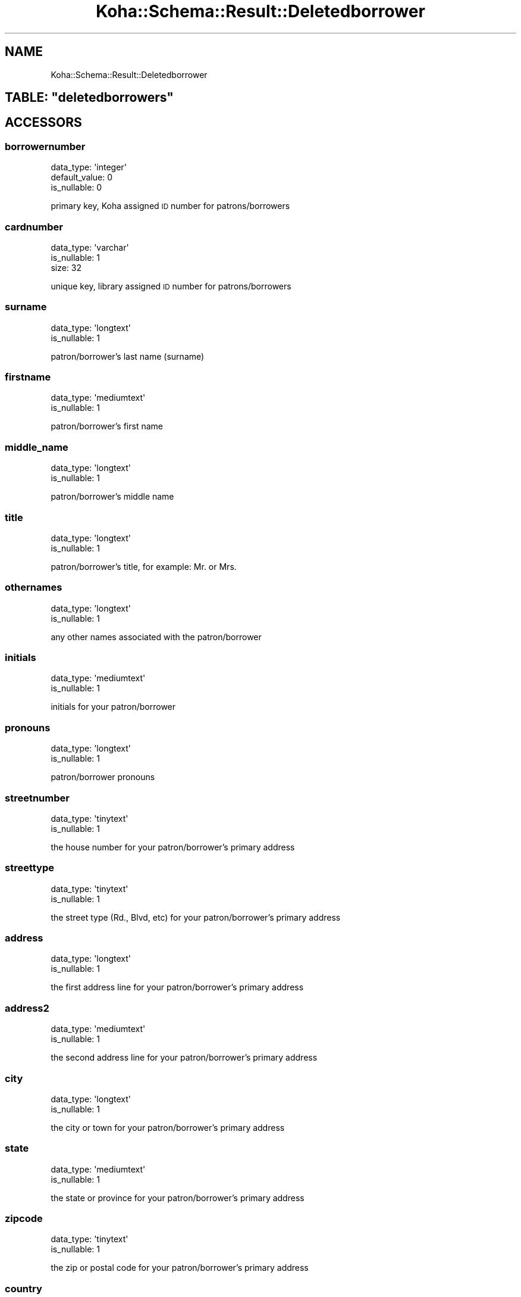 .\" Automatically generated by Pod::Man 4.10 (Pod::Simple 3.35)
.\"
.\" Standard preamble:
.\" ========================================================================
.de Sp \" Vertical space (when we can't use .PP)
.if t .sp .5v
.if n .sp
..
.de Vb \" Begin verbatim text
.ft CW
.nf
.ne \\$1
..
.de Ve \" End verbatim text
.ft R
.fi
..
.\" Set up some character translations and predefined strings.  \*(-- will
.\" give an unbreakable dash, \*(PI will give pi, \*(L" will give a left
.\" double quote, and \*(R" will give a right double quote.  \*(C+ will
.\" give a nicer C++.  Capital omega is used to do unbreakable dashes and
.\" therefore won't be available.  \*(C` and \*(C' expand to `' in nroff,
.\" nothing in troff, for use with C<>.
.tr \(*W-
.ds C+ C\v'-.1v'\h'-1p'\s-2+\h'-1p'+\s0\v'.1v'\h'-1p'
.ie n \{\
.    ds -- \(*W-
.    ds PI pi
.    if (\n(.H=4u)&(1m=24u) .ds -- \(*W\h'-12u'\(*W\h'-12u'-\" diablo 10 pitch
.    if (\n(.H=4u)&(1m=20u) .ds -- \(*W\h'-12u'\(*W\h'-8u'-\"  diablo 12 pitch
.    ds L" ""
.    ds R" ""
.    ds C` ""
.    ds C' ""
'br\}
.el\{\
.    ds -- \|\(em\|
.    ds PI \(*p
.    ds L" ``
.    ds R" ''
.    ds C`
.    ds C'
'br\}
.\"
.\" Escape single quotes in literal strings from groff's Unicode transform.
.ie \n(.g .ds Aq \(aq
.el       .ds Aq '
.\"
.\" If the F register is >0, we'll generate index entries on stderr for
.\" titles (.TH), headers (.SH), subsections (.SS), items (.Ip), and index
.\" entries marked with X<> in POD.  Of course, you'll have to process the
.\" output yourself in some meaningful fashion.
.\"
.\" Avoid warning from groff about undefined register 'F'.
.de IX
..
.nr rF 0
.if \n(.g .if rF .nr rF 1
.if (\n(rF:(\n(.g==0)) \{\
.    if \nF \{\
.        de IX
.        tm Index:\\$1\t\\n%\t"\\$2"
..
.        if !\nF==2 \{\
.            nr % 0
.            nr F 2
.        \}
.    \}
.\}
.rr rF
.\" ========================================================================
.\"
.IX Title "Koha::Schema::Result::Deletedborrower 3pm"
.TH Koha::Schema::Result::Deletedborrower 3pm "2023-11-09" "perl v5.28.1" "User Contributed Perl Documentation"
.\" For nroff, turn off justification.  Always turn off hyphenation; it makes
.\" way too many mistakes in technical documents.
.if n .ad l
.nh
.SH "NAME"
Koha::Schema::Result::Deletedborrower
.ie n .SH "TABLE: ""deletedborrowers"""
.el .SH "TABLE: \f(CWdeletedborrowers\fP"
.IX Header "TABLE: deletedborrowers"
.SH "ACCESSORS"
.IX Header "ACCESSORS"
.SS "borrowernumber"
.IX Subsection "borrowernumber"
.Vb 3
\&  data_type: \*(Aqinteger\*(Aq
\&  default_value: 0
\&  is_nullable: 0
.Ve
.PP
primary key, Koha assigned \s-1ID\s0 number for patrons/borrowers
.SS "cardnumber"
.IX Subsection "cardnumber"
.Vb 3
\&  data_type: \*(Aqvarchar\*(Aq
\&  is_nullable: 1
\&  size: 32
.Ve
.PP
unique key, library assigned \s-1ID\s0 number for patrons/borrowers
.SS "surname"
.IX Subsection "surname"
.Vb 2
\&  data_type: \*(Aqlongtext\*(Aq
\&  is_nullable: 1
.Ve
.PP
patron/borrower's last name (surname)
.SS "firstname"
.IX Subsection "firstname"
.Vb 2
\&  data_type: \*(Aqmediumtext\*(Aq
\&  is_nullable: 1
.Ve
.PP
patron/borrower's first name
.SS "middle_name"
.IX Subsection "middle_name"
.Vb 2
\&  data_type: \*(Aqlongtext\*(Aq
\&  is_nullable: 1
.Ve
.PP
patron/borrower's middle name
.SS "title"
.IX Subsection "title"
.Vb 2
\&  data_type: \*(Aqlongtext\*(Aq
\&  is_nullable: 1
.Ve
.PP
patron/borrower's title, for example: Mr. or Mrs.
.SS "othernames"
.IX Subsection "othernames"
.Vb 2
\&  data_type: \*(Aqlongtext\*(Aq
\&  is_nullable: 1
.Ve
.PP
any other names associated with the patron/borrower
.SS "initials"
.IX Subsection "initials"
.Vb 2
\&  data_type: \*(Aqmediumtext\*(Aq
\&  is_nullable: 1
.Ve
.PP
initials for your patron/borrower
.SS "pronouns"
.IX Subsection "pronouns"
.Vb 2
\&  data_type: \*(Aqlongtext\*(Aq
\&  is_nullable: 1
.Ve
.PP
patron/borrower pronouns
.SS "streetnumber"
.IX Subsection "streetnumber"
.Vb 2
\&  data_type: \*(Aqtinytext\*(Aq
\&  is_nullable: 1
.Ve
.PP
the house number for your patron/borrower's primary address
.SS "streettype"
.IX Subsection "streettype"
.Vb 2
\&  data_type: \*(Aqtinytext\*(Aq
\&  is_nullable: 1
.Ve
.PP
the street type (Rd., Blvd, etc) for your patron/borrower's primary address
.SS "address"
.IX Subsection "address"
.Vb 2
\&  data_type: \*(Aqlongtext\*(Aq
\&  is_nullable: 1
.Ve
.PP
the first address line for your patron/borrower's primary address
.SS "address2"
.IX Subsection "address2"
.Vb 2
\&  data_type: \*(Aqmediumtext\*(Aq
\&  is_nullable: 1
.Ve
.PP
the second address line for your patron/borrower's primary address
.SS "city"
.IX Subsection "city"
.Vb 2
\&  data_type: \*(Aqlongtext\*(Aq
\&  is_nullable: 1
.Ve
.PP
the city or town for your patron/borrower's primary address
.SS "state"
.IX Subsection "state"
.Vb 2
\&  data_type: \*(Aqmediumtext\*(Aq
\&  is_nullable: 1
.Ve
.PP
the state or province for your patron/borrower's primary address
.SS "zipcode"
.IX Subsection "zipcode"
.Vb 2
\&  data_type: \*(Aqtinytext\*(Aq
\&  is_nullable: 1
.Ve
.PP
the zip or postal code for your patron/borrower's primary address
.SS "country"
.IX Subsection "country"
.Vb 2
\&  data_type: \*(Aqmediumtext\*(Aq
\&  is_nullable: 1
.Ve
.PP
the country for your patron/borrower's primary address
.SS "email"
.IX Subsection "email"
.Vb 2
\&  data_type: \*(Aqlongtext\*(Aq
\&  is_nullable: 1
.Ve
.PP
the primary email address for your patron/borrower's primary address
.SS "phone"
.IX Subsection "phone"
.Vb 2
\&  data_type: \*(Aqmediumtext\*(Aq
\&  is_nullable: 1
.Ve
.PP
the primary phone number for your patron/borrower's primary address
.SS "mobile"
.IX Subsection "mobile"
.Vb 2
\&  data_type: \*(Aqtinytext\*(Aq
\&  is_nullable: 1
.Ve
.PP
the other phone number for your patron/borrower's primary address
.SS "fax"
.IX Subsection "fax"
.Vb 2
\&  data_type: \*(Aqlongtext\*(Aq
\&  is_nullable: 1
.Ve
.PP
the fax number for your patron/borrower's primary address
.SS "emailpro"
.IX Subsection "emailpro"
.Vb 2
\&  data_type: \*(Aqmediumtext\*(Aq
\&  is_nullable: 1
.Ve
.PP
the secondary email addres for your patron/borrower's primary address
.SS "phonepro"
.IX Subsection "phonepro"
.Vb 2
\&  data_type: \*(Aqmediumtext\*(Aq
\&  is_nullable: 1
.Ve
.PP
the secondary phone number for your patron/borrower's primary address
.SS "B_streetnumber"
.IX Subsection "B_streetnumber"
.Vb 3
\&  accessor: \*(Aqb_streetnumber\*(Aq
\&  data_type: \*(Aqtinytext\*(Aq
\&  is_nullable: 1
.Ve
.PP
the house number for your patron/borrower's alternate address
.SS "B_streettype"
.IX Subsection "B_streettype"
.Vb 3
\&  accessor: \*(Aqb_streettype\*(Aq
\&  data_type: \*(Aqtinytext\*(Aq
\&  is_nullable: 1
.Ve
.PP
the street type (Rd., Blvd, etc) for your patron/borrower's alternate address
.SS "B_address"
.IX Subsection "B_address"
.Vb 3
\&  accessor: \*(Aqb_address\*(Aq
\&  data_type: \*(Aqmediumtext\*(Aq
\&  is_nullable: 1
.Ve
.PP
the first address line for your patron/borrower's alternate address
.SS "B_address2"
.IX Subsection "B_address2"
.Vb 3
\&  accessor: \*(Aqb_address2\*(Aq
\&  data_type: \*(Aqmediumtext\*(Aq
\&  is_nullable: 1
.Ve
.PP
the second address line for your patron/borrower's alternate address
.SS "B_city"
.IX Subsection "B_city"
.Vb 3
\&  accessor: \*(Aqb_city\*(Aq
\&  data_type: \*(Aqlongtext\*(Aq
\&  is_nullable: 1
.Ve
.PP
the city or town for your patron/borrower's alternate address
.SS "B_state"
.IX Subsection "B_state"
.Vb 3
\&  accessor: \*(Aqb_state\*(Aq
\&  data_type: \*(Aqmediumtext\*(Aq
\&  is_nullable: 1
.Ve
.PP
the state for your patron/borrower's alternate address
.SS "B_zipcode"
.IX Subsection "B_zipcode"
.Vb 3
\&  accessor: \*(Aqb_zipcode\*(Aq
\&  data_type: \*(Aqtinytext\*(Aq
\&  is_nullable: 1
.Ve
.PP
the zip or postal code for your patron/borrower's alternate address
.SS "B_country"
.IX Subsection "B_country"
.Vb 3
\&  accessor: \*(Aqb_country\*(Aq
\&  data_type: \*(Aqmediumtext\*(Aq
\&  is_nullable: 1
.Ve
.PP
the country for your patron/borrower's alternate address
.SS "B_email"
.IX Subsection "B_email"
.Vb 3
\&  accessor: \*(Aqb_email\*(Aq
\&  data_type: \*(Aqmediumtext\*(Aq
\&  is_nullable: 1
.Ve
.PP
the patron/borrower's alternate email address
.SS "B_phone"
.IX Subsection "B_phone"
.Vb 3
\&  accessor: \*(Aqb_phone\*(Aq
\&  data_type: \*(Aqlongtext\*(Aq
\&  is_nullable: 1
.Ve
.PP
the patron/borrower's alternate phone number
.SS "dateofbirth"
.IX Subsection "dateofbirth"
.Vb 3
\&  data_type: \*(Aqdate\*(Aq
\&  datetime_undef_if_invalid: 1
\&  is_nullable: 1
.Ve
.PP
the patron/borrower's date of birth (YYYY-MM-DD)
.SS "branchcode"
.IX Subsection "branchcode"
.Vb 4
\&  data_type: \*(Aqvarchar\*(Aq
\&  default_value: (empty string)
\&  is_nullable: 0
\&  size: 10
.Ve
.PP
foreign key from the branches table, includes the code of the patron/borrower's home branch
.SS "categorycode"
.IX Subsection "categorycode"
.Vb 4
\&  data_type: \*(Aqvarchar\*(Aq
\&  default_value: (empty string)
\&  is_nullable: 0
\&  size: 10
.Ve
.PP
foreign key from the categories table, includes the code of the patron category
.SS "dateenrolled"
.IX Subsection "dateenrolled"
.Vb 3
\&  data_type: \*(Aqdate\*(Aq
\&  datetime_undef_if_invalid: 1
\&  is_nullable: 1
.Ve
.PP
date the patron was added to Koha (YYYY-MM-DD)
.SS "dateexpiry"
.IX Subsection "dateexpiry"
.Vb 3
\&  data_type: \*(Aqdate\*(Aq
\&  datetime_undef_if_invalid: 1
\&  is_nullable: 1
.Ve
.PP
date the patron/borrower's card is set to expire (YYYY-MM-DD)
.SS "password_expiration_date"
.IX Subsection "password_expiration_date"
.Vb 3
\&  data_type: \*(Aqdate\*(Aq
\&  datetime_undef_if_invalid: 1
\&  is_nullable: 1
.Ve
.PP
date the patron/borrower's password is set to expire (YYYY-MM-DD)
.SS "date_renewed"
.IX Subsection "date_renewed"
.Vb 3
\&  data_type: \*(Aqdate\*(Aq
\&  datetime_undef_if_invalid: 1
\&  is_nullable: 1
.Ve
.PP
date the patron/borrower's card was last renewed
.SS "gonenoaddress"
.IX Subsection "gonenoaddress"
.Vb 2
\&  data_type: \*(Aqtinyint\*(Aq
\&  is_nullable: 1
.Ve
.PP
set to 1 for yes and 0 for no, flag to note that library marked this patron/borrower as having an unconfirmed address
.SS "lost"
.IX Subsection "lost"
.Vb 2
\&  data_type: \*(Aqtinyint\*(Aq
\&  is_nullable: 1
.Ve
.PP
set to 1 for yes and 0 for no, flag to note that library marked this patron/borrower as having lost their card
.SS "debarred"
.IX Subsection "debarred"
.Vb 3
\&  data_type: \*(Aqdate\*(Aq
\&  datetime_undef_if_invalid: 1
\&  is_nullable: 1
.Ve
.PP
until this date the patron can only check-in (no loans, no holds, etc.), is a fine based on days instead of money (YYYY-MM-DD)
.SS "debarredcomment"
.IX Subsection "debarredcomment"
.Vb 3
\&  data_type: \*(Aqvarchar\*(Aq
\&  is_nullable: 1
\&  size: 255
.Ve
.PP
comment on the stop of patron
.SS "contactname"
.IX Subsection "contactname"
.Vb 2
\&  data_type: \*(Aqlongtext\*(Aq
\&  is_nullable: 1
.Ve
.PP
used for children and profesionals to include surname or last name of guarantor or organization name
.SS "contactfirstname"
.IX Subsection "contactfirstname"
.Vb 2
\&  data_type: \*(Aqmediumtext\*(Aq
\&  is_nullable: 1
.Ve
.PP
used for children to include first name of guarantor
.SS "contacttitle"
.IX Subsection "contacttitle"
.Vb 2
\&  data_type: \*(Aqmediumtext\*(Aq
\&  is_nullable: 1
.Ve
.PP
used for children to include title (Mr., Mrs., etc) of guarantor
.SS "borrowernotes"
.IX Subsection "borrowernotes"
.Vb 2
\&  data_type: \*(Aqlongtext\*(Aq
\&  is_nullable: 1
.Ve
.PP
a note on the patron/borrower's account that is only visible in the staff interface
.SS "relationship"
.IX Subsection "relationship"
.Vb 3
\&  data_type: \*(Aqvarchar\*(Aq
\&  is_nullable: 1
\&  size: 100
.Ve
.PP
used for children to include the relationship to their guarantor
.SS "sex"
.IX Subsection "sex"
.Vb 3
\&  data_type: \*(Aqvarchar\*(Aq
\&  is_nullable: 1
\&  size: 1
.Ve
.PP
patron/borrower's gender
.SS "password"
.IX Subsection "password"
.Vb 3
\&  data_type: \*(Aqvarchar\*(Aq
\&  is_nullable: 1
\&  size: 60
.Ve
.PP
patron/borrower's encrypted password
.SS "secret"
.IX Subsection "secret"
.Vb 2
\&  data_type: \*(Aqmediumtext\*(Aq
\&  is_nullable: 1
.Ve
.PP
Secret for 2FA
.SS "auth_method"
.IX Subsection "auth_method"
.Vb 4
\&  data_type: \*(Aqenum\*(Aq
\&  default_value: \*(Aqpassword\*(Aq
\&  extra: {list => ["password","two\-factor"]}
\&  is_nullable: 0
.Ve
.PP
Authentication method
.SS "flags"
.IX Subsection "flags"
.Vb 2
\&  data_type: \*(Aqbigint\*(Aq
\&  is_nullable: 1
.Ve
.PP
will include a number associated with the staff member's permissions
.SS "userid"
.IX Subsection "userid"
.Vb 3
\&  data_type: \*(Aqvarchar\*(Aq
\&  is_nullable: 1
\&  size: 75
.Ve
.PP
patron/borrower's opac and/or staff interface log in
.SS "opacnote"
.IX Subsection "opacnote"
.Vb 2
\&  data_type: \*(Aqlongtext\*(Aq
\&  is_nullable: 1
.Ve
.PP
a note on the patron/borrower's account that is visible in the \s-1OPAC\s0 and staff interface
.SS "contactnote"
.IX Subsection "contactnote"
.Vb 3
\&  data_type: \*(Aqvarchar\*(Aq
\&  is_nullable: 1
\&  size: 255
.Ve
.PP
a note related to the patron/borrower's alternate address
.SS "sort1"
.IX Subsection "sort1"
.Vb 3
\&  data_type: \*(Aqvarchar\*(Aq
\&  is_nullable: 1
\&  size: 80
.Ve
.PP
a field that can be used for any information unique to the library
.SS "sort2"
.IX Subsection "sort2"
.Vb 3
\&  data_type: \*(Aqvarchar\*(Aq
\&  is_nullable: 1
\&  size: 80
.Ve
.PP
a field that can be used for any information unique to the library
.SS "altcontactfirstname"
.IX Subsection "altcontactfirstname"
.Vb 2
\&  data_type: \*(Aqmediumtext\*(Aq
\&  is_nullable: 1
.Ve
.PP
first name of alternate contact for the patron/borrower
.SS "altcontactsurname"
.IX Subsection "altcontactsurname"
.Vb 2
\&  data_type: \*(Aqmediumtext\*(Aq
\&  is_nullable: 1
.Ve
.PP
surname or last name of the alternate contact for the patron/borrower
.SS "altcontactaddress1"
.IX Subsection "altcontactaddress1"
.Vb 2
\&  data_type: \*(Aqmediumtext\*(Aq
\&  is_nullable: 1
.Ve
.PP
the first address line for the alternate contact for the patron/borrower
.SS "altcontactaddress2"
.IX Subsection "altcontactaddress2"
.Vb 2
\&  data_type: \*(Aqmediumtext\*(Aq
\&  is_nullable: 1
.Ve
.PP
the second address line for the alternate contact for the patron/borrower
.SS "altcontactaddress3"
.IX Subsection "altcontactaddress3"
.Vb 2
\&  data_type: \*(Aqmediumtext\*(Aq
\&  is_nullable: 1
.Ve
.PP
the city for the alternate contact for the patron/borrower
.SS "altcontactstate"
.IX Subsection "altcontactstate"
.Vb 2
\&  data_type: \*(Aqmediumtext\*(Aq
\&  is_nullable: 1
.Ve
.PP
the state for the alternate contact for the patron/borrower
.SS "altcontactzipcode"
.IX Subsection "altcontactzipcode"
.Vb 2
\&  data_type: \*(Aqmediumtext\*(Aq
\&  is_nullable: 1
.Ve
.PP
the zipcode for the alternate contact for the patron/borrower
.SS "altcontactcountry"
.IX Subsection "altcontactcountry"
.Vb 2
\&  data_type: \*(Aqmediumtext\*(Aq
\&  is_nullable: 1
.Ve
.PP
the country for the alternate contact for the patron/borrower
.SS "altcontactphone"
.IX Subsection "altcontactphone"
.Vb 2
\&  data_type: \*(Aqmediumtext\*(Aq
\&  is_nullable: 1
.Ve
.PP
the phone number for the alternate contact for the patron/borrower
.SS "smsalertnumber"
.IX Subsection "smsalertnumber"
.Vb 3
\&  data_type: \*(Aqvarchar\*(Aq
\&  is_nullable: 1
\&  size: 50
.Ve
.PP
the mobile phone number where the patron/borrower would like to receive notices (if \s-1SMS\s0 turned on)
.SS "sms_provider_id"
.IX Subsection "sms_provider_id"
.Vb 2
\&  data_type: \*(Aqinteger\*(Aq
\&  is_nullable: 1
.Ve
.PP
the provider of the mobile phone number defined in smsalertnumber
.SS "privacy"
.IX Subsection "privacy"
.Vb 3
\&  data_type: \*(Aqinteger\*(Aq
\&  default_value: 1
\&  is_nullable: 0
.Ve
.PP
patron/borrower's privacy settings related to their checkout history  \s-1KEY\s0 `borrowernumber` (`borrowernumber`),
.SS "privacy_guarantor_fines"
.IX Subsection "privacy_guarantor_fines"
.Vb 3
\&  data_type: \*(Aqtinyint\*(Aq
\&  default_value: 0
\&  is_nullable: 0
.Ve
.PP
controls if relatives can see this patron's fines
.SS "privacy_guarantor_checkouts"
.IX Subsection "privacy_guarantor_checkouts"
.Vb 3
\&  data_type: \*(Aqtinyint\*(Aq
\&  default_value: 0
\&  is_nullable: 0
.Ve
.PP
controls if relatives can see this patron's checkouts
.SS "checkprevcheckout"
.IX Subsection "checkprevcheckout"
.Vb 4
\&  data_type: \*(Aqvarchar\*(Aq
\&  default_value: \*(Aqinherit\*(Aq
\&  is_nullable: 0
\&  size: 7
.Ve
.PP
produce a warning for this patron if this item has previously been checked out to this patron if 'yes', not if 'no', defer to category setting if 'inherit'.
.SS "updated_on"
.IX Subsection "updated_on"
.Vb 4
\&  data_type: \*(Aqtimestamp\*(Aq
\&  datetime_undef_if_invalid: 1
\&  default_value: current_timestamp
\&  is_nullable: 0
.Ve
.PP
time of last change could be useful for synchronization with external systems (among others)
.SS "lastseen"
.IX Subsection "lastseen"
.Vb 3
\&  data_type: \*(Aqdatetime\*(Aq
\&  datetime_undef_if_invalid: 1
\&  is_nullable: 1
.Ve
.PP
last time a patron has been seen (connected at the \s-1OPAC\s0 or staff interface)
.SS "lang"
.IX Subsection "lang"
.Vb 4
\&  data_type: \*(Aqvarchar\*(Aq
\&  default_value: \*(Aqdefault\*(Aq
\&  is_nullable: 0
\&  size: 25
.Ve
.PP
lang to use to send notices to this patron
.SS "login_attempts"
.IX Subsection "login_attempts"
.Vb 3
\&  data_type: \*(Aqinteger\*(Aq
\&  default_value: 0
\&  is_nullable: 0
.Ve
.PP
number of failed login attemps
.SS "overdrive_auth_token"
.IX Subsection "overdrive_auth_token"
.Vb 2
\&  data_type: \*(Aqmediumtext\*(Aq
\&  is_nullable: 1
.Ve
.PP
persist OverDrive auth token
.SS "anonymized"
.IX Subsection "anonymized"
.Vb 3
\&  data_type: \*(Aqtinyint\*(Aq
\&  default_value: 0
\&  is_nullable: 0
.Ve
.PP
flag for data anonymization
.SS "autorenew_checkouts"
.IX Subsection "autorenew_checkouts"
.Vb 3
\&  data_type: \*(Aqtinyint\*(Aq
\&  default_value: 1
\&  is_nullable: 0
.Ve
.PP
flag for allowing auto-renewal
.SS "primary_contact_method"
.IX Subsection "primary_contact_method"
.Vb 3
\&  data_type: \*(Aqvarchar\*(Aq
\&  is_nullable: 1
\&  size: 45
.Ve
.PP
useful for reporting purposes

